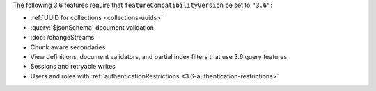 The following 3.6 features require that
``featureCompatibilityVersion`` be set to ``"3.6"``:

- :ref:`UUID for collections <collections-uuids>`

- :query:`$jsonSchema` document validation

- :doc:`/changeStreams`

- Chunk aware secondaries

- View definitions, document validators, and partial index filters that
  use 3.6 query features

- Sessions and retryable writes

- Users and roles with :ref:`authenticationRestrictions <3.6-authentication-restrictions>`
